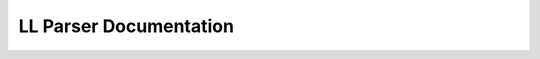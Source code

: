 LL Parser Documentation
=======================

.. doxygenclass:: m0st4fa::parsix::LLParser
  :members:
  :protected-members:
  :undoc-members:
  :allow-dot-graphs:
